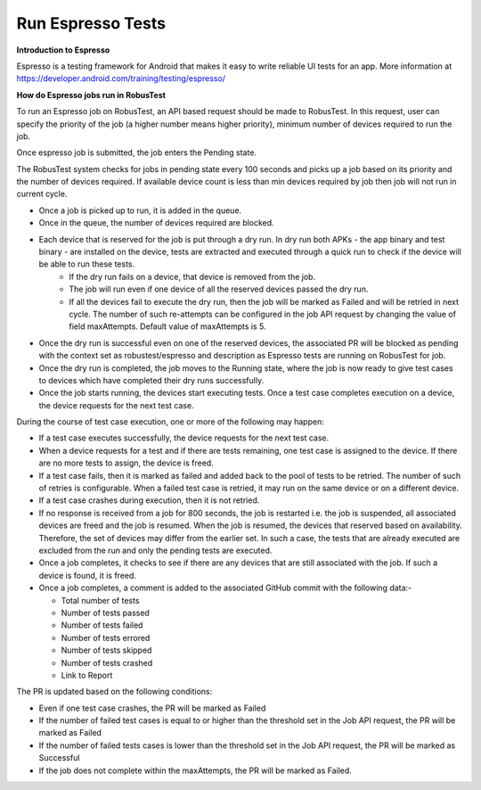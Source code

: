 .. _hub-espresso:

Run Espresso Tests
==================

**Introduction to Espresso**

Espresso is a testing framework for Android that makes it easy to write reliable UI tests for an app. More information at https://developer.android.com/training/testing/espresso/

**How do Espresso jobs run in RobusTest**

To run an Espresso job on RobusTest, an API based request should be made to RobusTest. In this request, user can specify the priority of the job (a higher number means higher priority), minimum number of devices required to run the job.

Once espresso job is submitted, the job enters the Pending state.

The RobusTest system checks for jobs in pending state every 100 seconds and picks up a job based on its priority and the number of devices required. If available device count is less than min devices required by job then job will not run in current cycle.

* Once a job is picked up to run, it is added in the queue. 

* Once in the queue, the number of devices required are blocked. 

* Each device that is reserved for the job is put through a dry run. In dry run both APKs - the app binary and test binary - are installed on the device, tests are extracted and executed through a quick run to check if the device will be able to run these tests. 
   * If the dry run fails on a device, that device is removed from the job. 
   * The job will run even if one device of all the reserved devices passed the dry run. 
   * If all the devices fail to execute the dry run, then the job will be marked as Failed and will be retried in next cycle. The number of such re-attempts can be configured in the job API request by changing the value of field maxAttempts. Default value of maxAttempts is 5. 

* Once the dry run is successful even on one of the reserved devices, the associated PR will be blocked as pending with the context set as robustest/espresso and description as Espresso tests are running on RobusTest for job. 

* Once the dry run is completed, the job moves to the Running state, where the job is now ready to give test cases to devices which have completed their dry runs successfully.

* Once the job starts running, the devices start executing tests. Once a test case completes execution on a device, the device requests for the next test case.

During the course of test case execution, one or more of the following may happen:

* If a test case executes successfully, the device requests for the next test case.

* When a device requests for a test and if there are tests remaining, one test case is assigned to the device. If there are no more tests to assign, the device is freed.

* If a test case fails, then it is marked as failed and added back to the pool of tests to be retried. The number of such of retries is configurable. When a failed test case is retried, it may run on the same device or on a different device.

* If a test case crashes during execution, then it is not retried.

* If no response is received from a job for 800 seconds, the job is restarted i.e. the job is suspended, all associated devices are freed and the job is resumed. When the job is resumed, the devices that reserved based on availability. Therefore, the set of devices may differ from the earlier set. In such a case, the tests that are already executed are excluded from the run and only the pending tests are executed.

* Once a job completes, it checks to see if there are any devices that are still associated with the job. If such a device is found, it is freed.

* Once a job completes, a comment is added to the associated GitHub commit with the following data:-

  * Total number of tests
  * Number of tests passed
  * Number of tests failed
  * Number of tests errored
  * Number of tests skipped
  * Number of tests crashed
  * Link to Report

The PR is updated based on the following conditions:

* Even if one test case crashes, the PR will be marked as Failed

* If the number of failed test cases is equal to or higher than the threshold set in the Job API request, the PR will be marked as Failed

* If the number of failed tests cases is lower than the threshold set in the Job API request, the PR will be marked as Successful

* If the job does not complete within the maxAttempts, the PR will be marked as Failed.